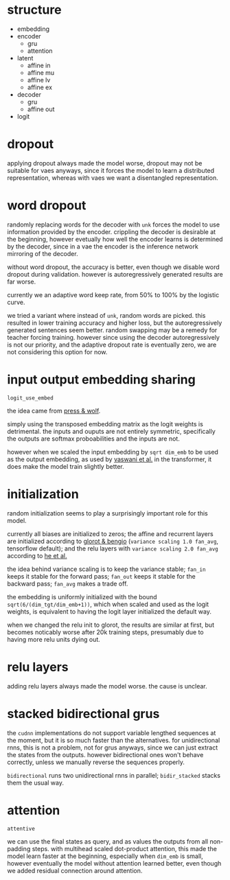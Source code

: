 * structure

- embedding
- encoder
  + gru
  + attention
- latent
  + affine in
  + affine mu
  + affine lv
  + affine ex
- decoder
  + gru
  + affine out
- logit

* dropout

applying dropout always made the model worse,
dropout may not be suitable for vaes anyways,
since it forces the model to learn a distributed representation,
whereas with vaes we want a disentangled representation.

* word dropout

randomly replacing words for the decoder with =unk= forces the model to use information provided by the encoder.
crippling the decoder is desirable at the beginning,
however evetually how well the encoder learns is determined by the decoder,
since in a vae the encoder is the inference network mirroring of the decoder.

without word dropout, the accuracy is better,
even though we disable word dropout during validation.
however is autoregressively generated results are far worse.

currently we an adaptive word keep rate, from 50% to 100% by the logistic curve.

we tried a variant where instead of =unk=, random words are picked.
this resulted in lower training accuracy and higher loss,
but the autoregressively generated sentences seem better.
random swapping may be a remedy for teacher forcing training.
however since using the decoder autoregressively is not our priority,
and the adaptive dropout rate is eventually zero,
we are not considering this option for now.

* input output embedding sharing

=logit_use_embed=

the idea came from [[https://arxiv.org/abs/1608.05859][press & wolf]].

simply using the transposed embedding matrix as the logit weights is detrimental.
the inputs and ouputs are not entirely symmetric,
specifically the outputs are softmax proboabilities and the inputs are not.

however when we scaled the input embedding by =sqrt dim_emb= to be used as the output embedding,
as used by [[https://arxiv.org/abs/1706.03762][vaswani et al.]] in the transformer,
it does make the model train slightly better.

* initialization

random initialization seems to play a surprisingly important role for this model.

currently all biases are initialized to zeros;
the affine and recurrent layers are initialized according to [[http://proceedings.mlr.press/v9/glorot10a/glorot10a.pdf][glorot & bengio]]
(=variance scaling 1.0 fan_avg=, tensorflow default);
and the relu layers with =variance scaling 2.0 fan_avg= according to [[https://arxiv.org/abs/1502.01852][he et al.]]

the idea behind variance scaling is to keep the variance stable;
=fan_in= keeps it stable for the forward pass;
=fan_out= keeps it stable for the backward pass;
=fan_avg= makes a trade off.

the embedding is uniformly initialized with the bound =sqrt(6/(dim_tgt/dim_emb+1))=,
which when scaled and used as the logit weights,
is equivalent to having the logit layer initialized the default way.

when we changed the relu init to glorot,
the results are similar at first,
but becomes noticably worse after 20k training steps,
presumably due to having more relu units dying out.

* relu layers

adding relu layers always made the model worse.
the cause is unclear.

* stacked bidirectional grus

the =cudnn= implementations do not support variable lengthed sequences at the moment,
but it is so much faster than the alternatives.
for unidirectional rnns, this is not a problem, not for grus anyways,
since we can just extract the states from the outputs.
however bidirectional ones won't behave correctly,
unless we manually reverse the sequences properly.

=bidirectional= runs two unidirectional rnns in parallel;
=bidir_stacked= stacks them the usual way.

* attention

=attentive=

we can use the final states as query, and as values the outputs from all non-padding steps.
with multihead scaled dot-product attention,
this made the model learn faster at the beginning,
especially when =dim_emb= is small,
however eventually the model without attention learned better,
even though we added residual connection around attention.
